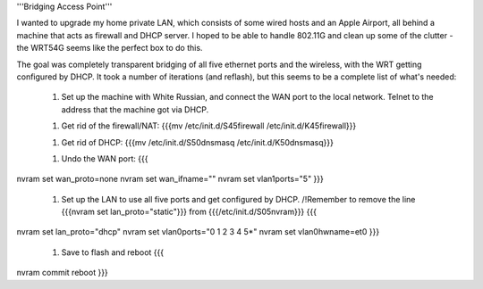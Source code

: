 '''Bridging Access Point'''

I wanted to upgrade my home private LAN, which consists of some wired hosts and an Apple Airport, all behind a machine that acts as firewall and DHCP server. I hoped to be able to handle 802.11G and clean up some of the clutter - the WRT54G seems like the perfect box to do this.

The goal was completely transparent bridging of all five ethernet ports and the wireless, with the WRT getting configured by DHCP. It took a number of iterations (and reflash), but this seems to be a complete list of what's needed: 

 1. Set up the machine with White Russian, and connect the WAN port to the local network. Telnet to the address that the machine got via DHCP.

 1. Get rid of the firewall/NAT: {{{mv /etc/init.d/S45firewall /etc/init.d/K45firewall}}}

 1. Get rid of DHCP: {{{mv /etc/init.d/S50dnsmasq /etc/init.d/K50dnsmasq}}}

 1. Undo the WAN port: {{{
nvram set wan_proto=none
nvram set wan_ifname=""
nvram set vlan1ports="5"
}}}
 1. Set up the LAN to use all five ports and get configured by DHCP. /!\ Remember to remove the line {{{nvram set lan_proto="static"}}} from {{{/etc/init.d/S05nvram}}} {{{
nvram set lan_proto="dhcp"
nvram set vlan0ports="0 1 2 3 4 5*"
nvram set vlan0hwname=et0
}}}
 1. Save to flash and reboot {{{
nvram commit
reboot
}}}
